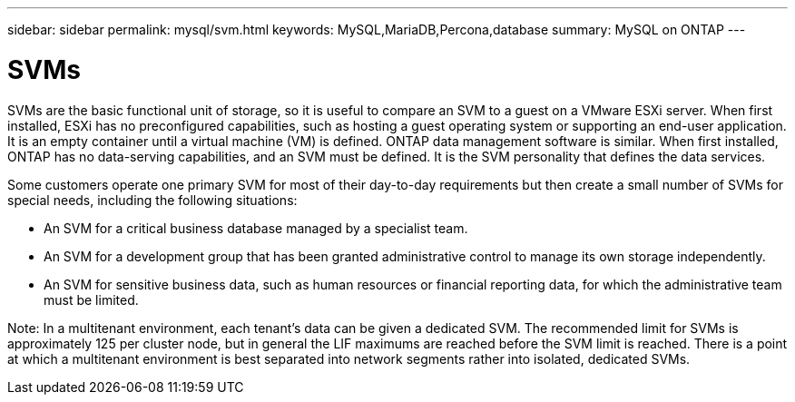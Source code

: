---
sidebar: sidebar
permalink: mysql/svm.html
keywords: MySQL,MariaDB,Percona,database
summary: MySQL on ONTAP
---

= SVMs

SVMs are the basic functional unit of storage, so it is useful to compare an SVM to a guest on a VMware ESXi server. When first installed, ESXi has no preconfigured capabilities, such as hosting a guest operating system or supporting an end-user application. It is an empty container until a virtual machine (VM) is defined. ONTAP data management software is similar. When first installed, ONTAP has no data-serving capabilities, and an SVM must be defined. It is the SVM personality that defines the data services.

Some customers operate one primary SVM for most of their day-to-day requirements but then create a small number of SVMs for special needs, including the following situations:

* An SVM for a critical business database managed by a specialist team.
* An SVM for a development group that has been granted administrative control to manage its own storage independently.
* An SVM for sensitive business data, such as human resources or financial reporting data, for which the administrative team must be limited.

Note: In a multitenant environment, each tenant’s data can be given a dedicated SVM. The recommended limit for SVMs is approximately 125 per cluster node, but in general the LIF maximums are reached before the SVM limit is reached. There is a point at which a multitenant environment is best separated into network segments rather into isolated, dedicated SVMs.
